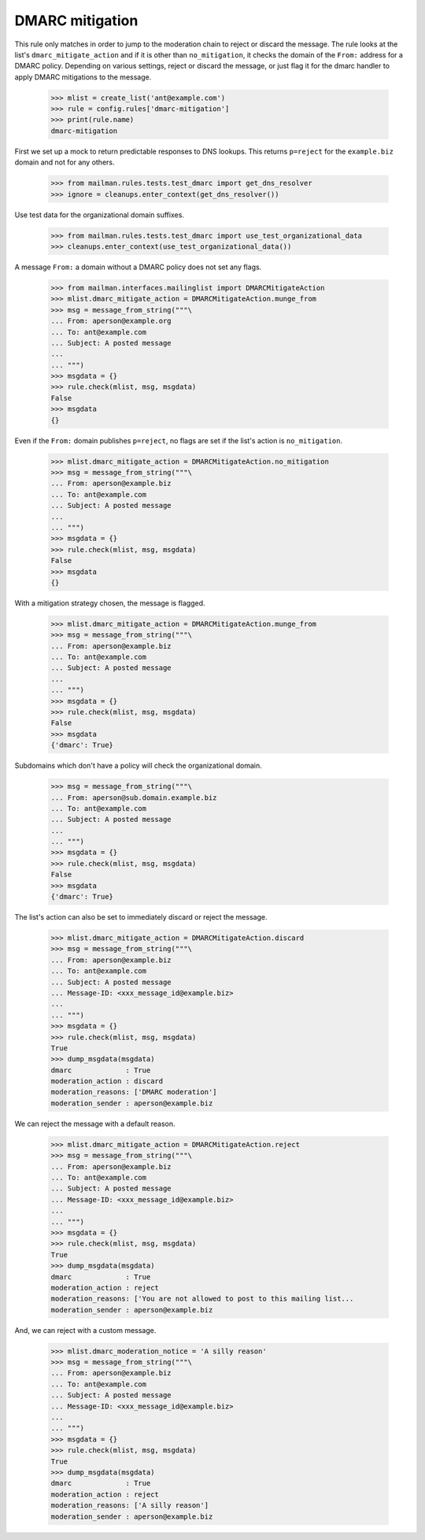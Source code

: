 ================
DMARC mitigation
================

This rule only matches in order to jump to the moderation chain to reject or
discard the message.  The rule looks at the list's ``dmarc_mitigate_action``
and if it is other than ``no_mitigation``, it checks the domain of the
``From:`` address for a DMARC policy.  Depending on various settings, reject
or discard the message, or just flag it for the dmarc handler to apply DMARC
mitigations to the message.

    >>> mlist = create_list('ant@example.com')
    >>> rule = config.rules['dmarc-mitigation']
    >>> print(rule.name)
    dmarc-mitigation

First we set up a mock to return predictable responses to DNS lookups.  This
returns ``p=reject`` for the ``example.biz`` domain and not for any others.

    >>> from mailman.rules.tests.test_dmarc import get_dns_resolver
    >>> ignore = cleanups.enter_context(get_dns_resolver())

Use test data for the organizational domain suffixes.

    >>> from mailman.rules.tests.test_dmarc import use_test_organizational_data
    >>> cleanups.enter_context(use_test_organizational_data())

A message ``From:`` a domain without a DMARC policy does not set any flags.

    >>> from mailman.interfaces.mailinglist import DMARCMitigateAction
    >>> mlist.dmarc_mitigate_action = DMARCMitigateAction.munge_from
    >>> msg = message_from_string("""\
    ... From: aperson@example.org
    ... To: ant@example.com
    ... Subject: A posted message
    ...
    ... """)
    >>> msgdata = {}
    >>> rule.check(mlist, msg, msgdata)
    False
    >>> msgdata
    {}

Even if the ``From:`` domain publishes ``p=reject``, no flags are set if the
list's action is ``no_mitigation``.

    >>> mlist.dmarc_mitigate_action = DMARCMitigateAction.no_mitigation
    >>> msg = message_from_string("""\
    ... From: aperson@example.biz
    ... To: ant@example.com
    ... Subject: A posted message
    ...
    ... """)
    >>> msgdata = {}
    >>> rule.check(mlist, msg, msgdata)
    False
    >>> msgdata
    {}

With a mitigation strategy chosen, the message is flagged.

    >>> mlist.dmarc_mitigate_action = DMARCMitigateAction.munge_from
    >>> msg = message_from_string("""\
    ... From: aperson@example.biz
    ... To: ant@example.com
    ... Subject: A posted message
    ...
    ... """)
    >>> msgdata = {}
    >>> rule.check(mlist, msg, msgdata)
    False
    >>> msgdata
    {'dmarc': True}

Subdomains which don't have a policy will check the organizational domain.

    >>> msg = message_from_string("""\
    ... From: aperson@sub.domain.example.biz
    ... To: ant@example.com
    ... Subject: A posted message
    ...
    ... """)
    >>> msgdata = {}
    >>> rule.check(mlist, msg, msgdata)
    False
    >>> msgdata
    {'dmarc': True}

The list's action can also be set to immediately discard or reject the
message.

    >>> mlist.dmarc_mitigate_action = DMARCMitigateAction.discard
    >>> msg = message_from_string("""\
    ... From: aperson@example.biz
    ... To: ant@example.com
    ... Subject: A posted message
    ... Message-ID: <xxx_message_id@example.biz>
    ...
    ... """)
    >>> msgdata = {}
    >>> rule.check(mlist, msg, msgdata)
    True
    >>> dump_msgdata(msgdata)
    dmarc             : True
    moderation_action : discard
    moderation_reasons: ['DMARC moderation']
    moderation_sender : aperson@example.biz

We can reject the message with a default reason.

    >>> mlist.dmarc_mitigate_action = DMARCMitigateAction.reject
    >>> msg = message_from_string("""\
    ... From: aperson@example.biz
    ... To: ant@example.com
    ... Subject: A posted message
    ... Message-ID: <xxx_message_id@example.biz>
    ...
    ... """)
    >>> msgdata = {}
    >>> rule.check(mlist, msg, msgdata)
    True
    >>> dump_msgdata(msgdata)
    dmarc             : True
    moderation_action : reject
    moderation_reasons: ['You are not allowed to post to this mailing list...
    moderation_sender : aperson@example.biz

And, we can reject with a custom message.

    >>> mlist.dmarc_moderation_notice = 'A silly reason'
    >>> msg = message_from_string("""\
    ... From: aperson@example.biz
    ... To: ant@example.com
    ... Subject: A posted message
    ... Message-ID: <xxx_message_id@example.biz>
    ...
    ... """)
    >>> msgdata = {}
    >>> rule.check(mlist, msg, msgdata)
    True
    >>> dump_msgdata(msgdata)
    dmarc             : True
    moderation_action : reject
    moderation_reasons: ['A silly reason']
    moderation_sender : aperson@example.biz
